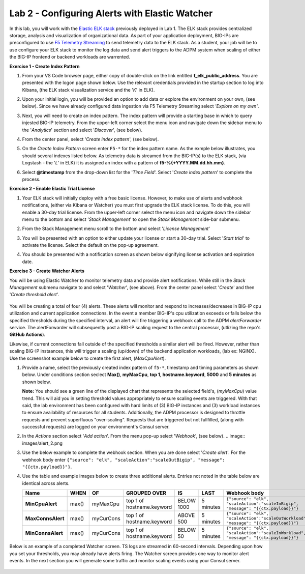 Lab 2 - Configuring Alerts with Elastic Watcher
====================================================

In this lab, you will work with the `Elastic ELK stack <https://www.googleadservices.com/pagead/aclk?sa=L&ai=DChcSEwjh65f2-I3vAhVJIK0GHbgCCksYABABGgJwdg&ohost=www.google.com&cid=CAESQOD2xGL_Qsq9gfWp4kozhteXPPMQjsypONZyC2737CiFNRshpDdmVDQalm7-_tkmhRHDzzqXDgi9Nik47sSCDuc&sig=AOD64_1-DObBfzyggy5KdpxGHlb_N9uirg&q&adurl&ved=2ahUKEwitrJD2-I3vAhXloFsKHfgQCUQQ0Qx6BAgCEAE>`_ previously deployed in Lab 1.  The ELK stack provides
centralized storage, analysis and visualization of organizational data.  As part of your application deployment, 
BIG-IPs are preconfigured to use `F5 Telemetry Streaming <https://www.google.com/url?sa=t&rct=j&q=&esrc=s&source=web&cd=&cad=rja&uact=8&ved=2ahUKEwjJlIOD-o3vAhXyNX0KHci7CukQtwIwAHoECAUQAw&url=https%3A%2F%2Fclouddocs.f5.com%2Fproducts%2Fextensions%2Ff5-telemetry-streaming%2Flatest%2F&usg=AOvVaw0VCdzaatz7XyBLeYDA0CYS>`_ to send telemetry 
data to the ELK stack.  As a student, your job will be to use configure your ELK stack to monitor the log data and
send alert triggers to the ADPM system when scaling of either the BIG-IP frontend or backend workloads are warrented.

**Exercise 1 - Create Index Pattern**

#. From your VS Code browser page, either copy of double-click on the link entitled **f_elk_public_address**.  You are 
   presented with the logon page shown below.  Use the relevant credentials provided in the startup section to log into
   Kibana, (the ELK stack visualization service and the '*K*' in ELK).

   .. image:: images/elk_login.png

#. Upon your initial login, you will be provided an option to add data or explore the environment on your own, (see below).
   Since we have already configured data ingestion via F5 Telemetry Streaming select *'Explore on my own'*.

   .. image:: images/elk_explore.png

#. Next, you will need to create an index pattern.  The index pattern will provide a starting base in which to query injested
   BIG-IP telemetry.  From the upper-left corner select the menu icon and navigate down the sidebar menu to the '*Analytics*'
   section and select '*Discover*', (see below).

   .. image:: images/elk_discover.png

#. From the center panel, select '*Create index pattern*', (see below).

   .. image:: images/index_1.png

#. On the *Create Index Pattern* screen enter ``F5-*`` for the index pattern name.  As the exmple below illustrates, you should
   several indexes listed below.  As telemetry data is streamed from the BIG-IP(s) to the ELK stack, (via Logstash - the '*L*' in ELK)
   it is assigned an index with a pattern of **f5-%{+YYYY.MM.dd.hh.mm}**.

   .. image:: images/index_2.png

#. Select **@timestamp** from the drop-down list for the '*Time Field*'.  Select '*Create index pattern*' to complete the process.

   .. image:: images/index_3.png

**Exercise 2 - Enable Elastic Trial License**

#. Your ELK stack will initially deploy with a free basic license.  However, to make use of alerts and webhook notifications,
   (either via Kibana or Watcher) you must first upgrade the ELK stack license.  To do this, you will enable a 30-day trial
   license.  From the upper-left corner select the menu icon and navigate down the sidebar menu to the bottom and select '*Stack Management*'
   to open the *Stack Management* side-bar submenu.  
   
   .. image:: images/stack_mgmt.png  
   
#. From the Stack Management menu scroll to the bottom and select '*License Management*' 
   
   .. image:: images/license_1.png

#. You will be presented with an option to either update your license or start a 30-day trial.  Select '*Start trial*' to activate 
   the license.  Select the default on the pop-up agreement. 

   .. image:: images/license_2.png

#. You should be presented with a notification screen as shown below signifying license activation and expiration date.  

   .. image:: images/license_3.png

**Exercise 3 - Create Watcher Alerts**

You will be using Elastic Watcher to monitor telemetry data and provide alert notifications.  While still in the *Stack Management*
submenu navigate to and select '*Watcher*', (see above).  From the center panel select '*Create*' and then '*Create threshold alert*'.

   .. image:: images/create_watch.png

You will be creating a total of four (4) alerts.  These alerts will monitor and respond to increases/decreases in BIG-IP cpu
utilization and current application connections.  In the event a member BIG-IP's cpu utilization exceeds or falls below the
specified thresholds during the specified interval, an alert will fire triggering a webhook call to the ADPM *alertForwarder*
service.  The alertForwarder will subsequently post a BIG-IP scaling request to the central processor, (utlizing the 
repo's **GitHub Actions**).
   
Likewise, if current connections fall outside of the specified thresholds a similar alert will be fired.  However, rather than
scaling BIG-IP instaances, this will trigger a scaling (up/down) of the backend application workloads, (lab ex: NGINX).  Use
the screenshot example below to create the first alert, (*MaxCpuAlert*).

#. Provide a name, select the previously created index pattern of ``f5-*``, timestamp and timing parameters as shown below. Under
   conditions section seclect **Max()**, **myMaxCpu**, **top 1**, **hostname.keyword**, **5000** and **5 minutes** as shown below.
   
   **Note:** You should see a green line of the displayed chart that represents the selected field's, (*myMaxCpu*) value trend.  
   This will aid you in setting threshold values appropriately to ensure scaling events are triggered.  With that said, the lab
   environment has been configured with hard limits of (3) BIG-IP instances and (3) workload instances to ensure availability of
   resources for all students.  Additionally, the ADPM processor is designed to throttle requests and prevent superfluous "over-scaling".
   Requests that are triggered but not fullfilled, (along with successful requests) are logged on your environment's Consul server.  

   .. image:: images/alert_1.png

#. In the *Actions* section select '*Add action*'.  From the menu pop-up select '*Webhook*', (see below).
   .. image:: images/alert_2.png

#. Use the below example to complete the webhook section.  When you are done select '*Create alert*'.  For the webhook body 
   enter ``{"source": "elk", "scaleAction":"scaleOutBigip", "message": "{{ctx.payload}}"}``.

   .. image:: images/alert_3.png

#. Use the table and example images below to create three additional alerts.  Entries not noted in the table below are identical 
   across alerts.

   .. list-table::
    :widths: 10 10 20 40 20 60 80
    :header-rows: 1
    :stub-columns: 1
    
    * - **Name**
      - **WHEN**
      - **OF**
      - **GROUPED OVER**
      - **IS**
      - **LAST**
      - **Webhook body**
    * - MinCpuAlert
      - max()
      - myMaxCpu
      - top 1 of hostname.keyword
      - BELOW 1000
      - 5 minutes
      - ``{"source": "elk", "scaleAction":"scaleInBigip", "message": "{{ctx.payload}}"}``
    * - MaxConnsAlert
      - max()
      - myCurCons
      - top 1 of hostname.keyword
      - ABOVE 500
      - 5 minutes
      - ``{"source": "elk", "scaleAction":"scaleOutWorkload", "message": "{{ctx.payload}}"}``
    * - MinConnsAlert
      - max()
      - myCurCons
      - top 1 of hostname.keyword
      - BELOW 50
      - 5 minutes
      - ``{"source": "elk", "scaleAction":"scaleInWorkload", "message": "{{ctx.payload}}"}``

   .. image:: images/alerts.png

Below is an example of a completed Watcher screen.  TS logs are streamed in 60-second intervals.  Depending upon how you set
your thresholds, you may already have alerts firing. The Watcher screen provides one way to monitor alert events.  In the next
section you will generate some traffic and monitor scaling events using your Consul server.

   .. image:: images/alert_final.png


